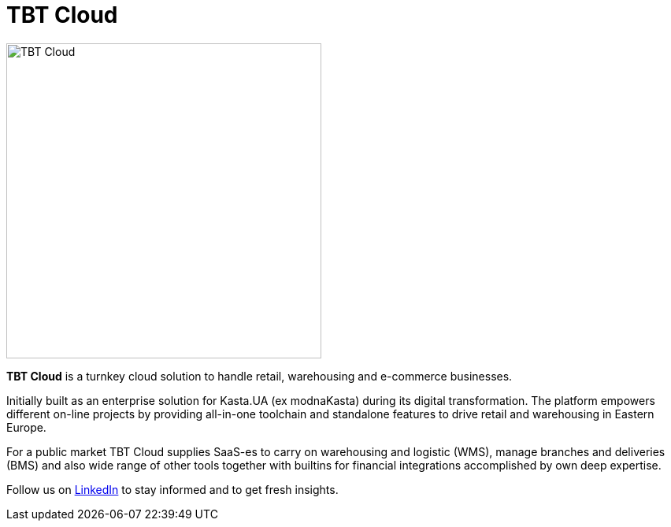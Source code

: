= TBT Cloud

image::https://github.com/tbt-post/tbtapi-docs/blob/master/images/tbt-logo-full.png[TBT Cloud,400,role="right"]

**TBT Cloud** is a turnkey cloud solution to handle retail, warehousing and e-commerce businesses. 

Initially built as an enterprise solution for Kasta.UA (ex modnaKasta) during its digital transformation.
The platform empowers different on-line projects by providing all-in-one toolchain and standalone features to drive retail and warehousing in Eastern Europe.

For a public market TBT Cloud supplies SaaS-es to carry on warehousing and logistic (WMS), 
manage branches and deliveries (BMS) and also wide range of other tools together with builtins 
for financial integrations accomplished by own deep expertise.

Follow us on https://www.linkedin.com/products/tbt-cloud/[LinkedIn] to stay informed and to get fresh insights.

